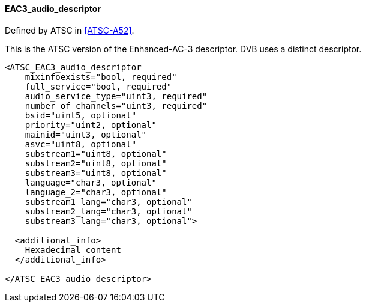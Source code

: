 ==== EAC3_audio_descriptor

Defined by ATSC in <<ATSC-A52>>.

This is the ATSC version of the Enhanced-AC-3 descriptor.
DVB uses a distinct descriptor.

[source,xml]
----
<ATSC_EAC3_audio_descriptor
    mixinfoexists="bool, required"
    full_service="bool, required"
    audio_service_type="uint3, required"
    number_of_channels="uint3, required"
    bsid="uint5, optional"
    priority="uint2, optional"
    mainid="uint3, optional"
    asvc="uint8, optional"
    substream1="uint8, optional"
    substream2="uint8, optional"
    substream3="uint8, optional"
    language="char3, optional"
    language_2="char3, optional"
    substream1_lang="char3, optional"
    substream2_lang="char3, optional"
    substream3_lang="char3, optional">

  <additional_info>
    Hexadecimal content
  </additional_info>

</ATSC_EAC3_audio_descriptor>
----

